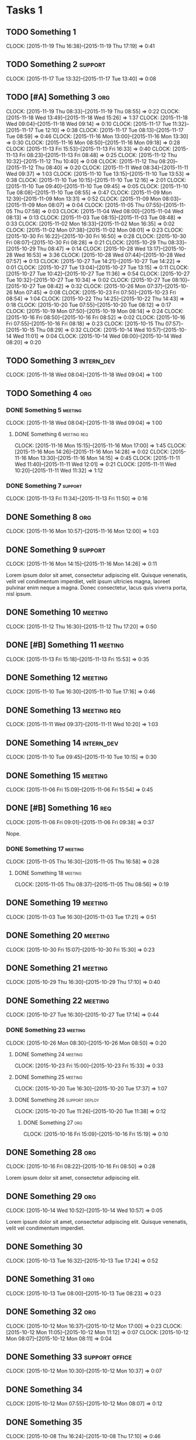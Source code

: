 #+options: num:nil
#+HTML_HEAD_EXTRA: <link rel="stylesheet" href="http://getbootstrap.com/dist/css/bootstrap.min.css" />

* Tasks 1
** TODO Something 1
   CLOCK: [2015-11-19 Thu 16:38]--[2015-11-19 Thu 17:19] =>  0:41
** TODO Something 2                                                 :support:
   CLOCK: [2015-11-17 Tue 13:32]--[2015-11-17 Tue 13:40] =>  0:08
** TODO [#A] Something 3                                                :org:
   CLOCK: [2015-11-19 Thu 08:33]--[2015-11-19 Thu 08:55] =>  0:22
   CLOCK: [2015-11-18 Wed 13:49]--[2015-11-18 Wed 15:26] =>  1:37
   CLOCK: [2015-11-18 Wed 09:04]--[2015-11-18 Wed 09:14] =>  0:10
   CLOCK: [2015-11-17 Tue 11:32]--[2015-11-17 Tue 12:10] =>  0:38
   CLOCK: [2015-11-17 Tue 08:13]--[2015-11-17 Tue 08:59] =>  0:46
   CLOCK: [2015-11-16 Mon 13:00]--[2015-11-16 Mon 13:30] =>  0:30
   CLOCK: [2015-11-16 Mon 08:50]--[2015-11-16 Mon 09:18] =>  0:28
   CLOCK: [2015-11-13 Fri 15:53]--[2015-11-13 Fri 16:33] =>  0:40
   CLOCK: [2015-11-13 Fri 08:23]--[2015-11-13 Fri 08:48] =>  0:25
   CLOCK: [2015-11-12 Thu 10:32]--[2015-11-12 Thu 10:40] =>  0:08
   CLOCK: [2015-11-12 Thu 08:20]--[2015-11-12 Thu 08:40] =>  0:20
   CLOCK: [2015-11-11 Wed 08:34]--[2015-11-11 Wed 09:37] =>  1:03
   CLOCK: [2015-11-10 Tue 13:15]--[2015-11-10 Tue 13:53] =>  0:38
   CLOCK: [2015-11-10 Tue 10:15]--[2015-11-10 Tue 12:16] =>  2:01
   CLOCK: [2015-11-10 Tue 09:40]--[2015-11-10 Tue 09:45] =>  0:05
   CLOCK: [2015-11-10 Tue 08:08]--[2015-11-10 Tue 08:55] =>  0:47
   CLOCK: [2015-11-09 Mon 12:39]--[2015-11-09 Mon 13:31] =>  0:52
   CLOCK: [2015-11-09 Mon 08:03]--[2015-11-09 Mon 08:07] =>  0:04
   CLOCK: [2015-11-05 Thu 07:55]--[2015-11-05 Thu 07:58] =>  0:03
   CLOCK: [2015-11-04 Wed 08:00]--[2015-11-04 Wed 08:13] =>  0:13
   CLOCK: [2015-11-03 Tue 08:15]--[2015-11-03 Tue 08:48] =>  0:33
   CLOCK: [2015-11-02 Mon 16:33]--[2015-11-02 Mon 16:35] =>  0:02
   CLOCK: [2015-11-02 Mon 07:38]--[2015-11-02 Mon 08:01] =>  0:23
   CLOCK: [2015-10-30 Fri 16:22]--[2015-10-30 Fri 16:50] =>  0:28
   CLOCK: [2015-10-30 Fri 08:07]--[2015-10-30 Fri 08:28] =>  0:21
   CLOCK: [2015-10-29 Thu 08:33]--[2015-10-29 Thu 08:47] =>  0:14
   CLOCK: [2015-10-28 Wed 13:17]--[2015-10-28 Wed 16:53] =>  3:36
   CLOCK: [2015-10-28 Wed 07:44]--[2015-10-28 Wed 07:57] =>  0:13
   CLOCK: [2015-10-27 Tue 14:21]--[2015-10-27 Tue 14:22] =>  0:01
   CLOCK: [2015-10-27 Tue 13:04]--[2015-10-27 Tue 13:15] =>  0:11
   CLOCK: [2015-10-27 Tue 10:42]--[2015-10-27 Tue 11:36] =>  0:54
   CLOCK: [2015-10-27 Tue 10:32]--[2015-10-27 Tue 10:34] =>  0:02
   CLOCK: [2015-10-27 Tue 08:10]--[2015-10-27 Tue 08:42] =>  0:32
   CLOCK: [2015-10-26 Mon 07:37]--[2015-10-26 Mon 07:45] =>  0:08
   CLOCK: [2015-10-23 Fri 07:50]--[2015-10-23 Fri 08:54] =>  1:04
   CLOCK: [2015-10-22 Thu 14:25]--[2015-10-22 Thu 14:43] =>  0:18
   CLOCK: [2015-10-20 Tue 07:55]--[2015-10-20 Tue 08:12] =>  0:17
   CLOCK: [2015-10-19 Mon 07:50]--[2015-10-19 Mon 08:14] =>  0:24
   CLOCK: [2015-10-16 Fri 08:50]--[2015-10-16 Fri 08:52] =>  0:02
   CLOCK: [2015-10-16 Fri 07:55]--[2015-10-16 Fri 08:18] =>  0:23
   CLOCK: [2015-10-15 Thu 07:57]--[2015-10-15 Thu 08:29] =>  0:32
   CLOCK: [2015-10-14 Wed 10:57]--[2015-10-14 Wed 11:01] =>  0:04
   CLOCK: [2015-10-14 Wed 08:00]--[2015-10-14 Wed 08:20] =>  0:20
** TODO Something 3                                              :intern_dev:
   CLOCK: [2015-11-18 Wed 08:04]--[2015-11-18 Wed 09:04] =>  1:00
** TODO Something 4                                                     :org:
*** DONE Something 5                                                :meeting:
   CLOSED: [2015-11-18 Wed 09:04]
   CLOCK: [2015-11-18 Wed 08:04]--[2015-11-18 Wed 09:04] =>  1:00
**** DONE Something 6                                           :meeting:req:
   CLOSED: [2015-11-17 Tue 08:28] DEADLINE: <2015-11-18 Wed>
   CLOCK: [2015-11-16 Mon 15:15]--[2015-11-16 Mon 17:00] =>  1:45
   CLOCK: [2015-11-16 Mon 14:26]--[2015-11-16 Mon 14:28] =>  0:02
   CLOCK: [2015-11-16 Mon 13:30]--[2015-11-16 Mon 14:15] =>  0:45
   CLOCK: [2015-11-11 Wed 11:40]--[2015-11-11 Wed 12:01] =>  0:21
   CLOCK: [2015-11-11 Wed 10:20]--[2015-11-11 Wed 11:32] =>  1:12
*** DONE Something 7                                                :support:
   CLOSED: [2015-11-16 Mon 16:10] SCHEDULED: <2015-11-13 Fri> DEADLINE: <2015-11-13 Fri>
   CLOCK: [2015-11-13 Fri 11:34]--[2015-11-13 Fri 11:50] =>  0:16
** DONE Something 8                                                     :org:
   CLOSED: [2015-11-16 Mon 15:15]
   CLOCK: [2015-11-16 Mon 10:57]--[2015-11-16 Mon 12:00] =>  1:03

** DONE Something 9                                                 :support:
   CLOSED: [2015-11-16 Mon 14:26]
   CLOCK: [2015-11-16 Mon 14:15]--[2015-11-16 Mon 14:26] =>  0:11

   Lorem ipsum dolor sit amet, consectetur adipiscing elit. Quisque venenatis,
   velit vel condimentum imperdiet, velit ipsum ultricies magna, laoreet pulvinar
   enim neque a magna. Donec consectetur, lacus quis viverra porta, nisl ipsum.
** DONE Something 10                                                :meeting:
   CLOSED: [2015-11-13 Fri 08:23] SCHEDULED: <2015-11-12 Thu> DEADLINE: <2015-11-12 Thu>
   CLOCK: [2015-11-12 Thu 16:30]--[2015-11-12 Thu 17:20] =>  0:50

** DONE [#B] Something 11                                           :meeting:
   CLOSED: [2015-11-16 Mon 09:06]
   CLOCK: [2015-11-13 Fri 15:18]--[2015-11-13 Fri 15:53] =>  0:35
** DONE Something 12                                                :meeting:
   CLOSED: [2015-11-11 Wed 08:33]
   CLOCK: [2015-11-10 Tue 16:30]--[2015-11-10 Tue 17:16] =>  0:46

** DONE Something 13                                            :meeting:req:
   CLOSED: [2015-11-11 Wed 10:40] SCHEDULED: <2015-11-11 Wed> DEADLINE: <2015-11-11 Wed>
   CLOCK: [2015-11-11 Wed 09:37]--[2015-11-11 Wed 10:20] =>  1:03

** DONE Something 14                                             :intern_dev:
   CLOSED: [2015-11-10 Tue 10:15] SCHEDULED: <2015-11-10 Tue> DEADLINE: <2015-11-10 Tue>
   CLOCK: [2015-11-10 Tue 09:45]--[2015-11-10 Tue 10:15] =>  0:30

** DONE Something 15                                                :meeting:
   CLOSED: [2015-11-06 Fri 15:54]
   CLOCK: [2015-11-06 Fri 15:09]--[2015-11-06 Fri 15:54] =>  0:45

** DONE [#B] Something 16                                               :req:
   CLOSED: [2015-11-06 Fri 09:38] SCHEDULED: <2015-11-06 Fri> DEADLINE: <2015-11-06 Fri>
   CLOCK: [2015-11-06 Fri 09:01]--[2015-11-06 Fri 09:38] =>  0:37

   Nope.
*** DONE Something 17                                               :meeting:
   CLOSED: [2015-11-06 Fri 09:01]
   CLOCK: [2015-11-05 Thu 16:30]--[2015-11-05 Thu 16:58] =>  0:28

**** DONE Something 18                                              :meeting:
   CLOSED: [2015-11-05 Thu 08:56] SCHEDULED: <2015-11-05 Thu> DEADLINE: <2015-11-05 Thu>
   CLOCK: [2015-11-05 Thu 08:37]--[2015-11-05 Thu 08:56] =>  0:19
** DONE Something 19                                                :meeting:
   CLOSED: [2015-11-03 Tue 17:21] SCHEDULED: <2015-11-03 Tue> DEADLINE: <2015-11-03 Tue>
   CLOCK: [2015-11-03 Tue 16:30]--[2015-11-03 Tue 17:21] =>  0:51
** DONE Something 20                                                :meeting:
   CLOSED: [2015-11-02 Mon 07:48]
   CLOCK: [2015-10-30 Fri 15:07]--[2015-10-30 Fri 15:30] =>  0:23

** DONE Something 21                                                :meeting:
   CLOSED: [2015-10-30 Fri 08:07]
   CLOCK: [2015-10-29 Thu 16:30]--[2015-10-29 Thu 17:10] =>  0:40

** DONE Something 22                                                :meeting:
   CLOSED: [2015-10-28 Wed 07:44] SCHEDULED: <2015-10-27 Tue> DEADLINE: <2015-10-27 Tue>
   CLOCK: [2015-10-27 Tue 16:30]--[2015-10-27 Tue 17:14] =>  0:44

*** DONE Something 23                                               :meeting:
   CLOSED: [2015-10-27 Tue 08:33]
   CLOCK: [2015-10-26 Mon 08:30]--[2015-10-26 Mon 08:50] =>  0:20

**** DONE Something 24                                              :meeting:
   CLOSED: [2015-10-23 Fri 15:33]
   CLOCK: [2015-10-23 Fri 15:00]--[2015-10-23 Fri 15:33] =>  0:33

**** DONE Something 25                                              :meeting:
   CLOSED: [2015-10-20 Tue 17:37]
   CLOCK: [2015-10-20 Tue 16:30]--[2015-10-20 Tue 17:37] =>  1:07
**** DONE Something 26                                       :support:deploy:
   CLOSED: [2015-10-20 Tue 11:38] DEADLINE: <2015-10-20 Tue> SCHEDULED: <2015-10-20 Tue>
   CLOCK: [2015-10-20 Tue 11:26]--[2015-10-20 Tue 11:38] =>  0:12

***** DONE Something 27                                                 :org:
   CLOSED: [2015-10-16 Fri 15:25]
   CLOCK: [2015-10-16 Fri 15:09]--[2015-10-16 Fri 15:19] =>  0:10

** DONE Something 28                                                    :org:
   CLOSED: [2015-10-16 Fri 08:50] SCHEDULED: <2015-10-16 Fri> DEADLINE: <2015-10-16 Fri>
   CLOCK: [2015-10-16 Fri 08:22]--[2015-10-16 Fri 08:50] =>  0:28

   Lorem ipsum dolor sit amet, consectetur adipiscing elit.

** DONE Something 29                                                    :org:
   CLOSED: [2015-10-14 Wed 10:57] SCHEDULED: <2015-10-14 Wed> DEADLINE: <2015-10-14 Wed>
   CLOCK: [2015-10-14 Wed 10:52]--[2015-10-14 Wed 10:57] =>  0:05

   Lorem ipsum dolor sit amet, consectetur adipiscing elit. Quisque venenatis,
   velit vel condimentum imperdiet.

** DONE Something 30
   CLOSED: [2015-10-13 Tue 17:24] SCHEDULED: <2015-10-13 Tue> DEADLINE: <2015-10-13 Tue>
   CLOCK: [2015-10-13 Tue 16:32]--[2015-10-13 Tue 17:24] =>  0:52

** DONE Something 31                                                    :org:
   CLOSED: [2015-10-13 Tue 14:13] SCHEDULED: <2015-10-13 Tue> DEADLINE: <2015-10-13 Tue>
   CLOCK: [2015-10-13 Tue 08:00]--[2015-10-13 Tue 08:23] =>  0:23

** DONE Something 32                                                    :org:
   CLOSED: [2015-10-12 Mon 16:54] SCHEDULED: <2015-10-12 Mon> DEADLINE: <2015-10-12 Mon>
   CLOCK: [2015-10-12 Mon 16:37]--[2015-10-12 Mon 17:00] =>  0:23
   CLOCK: [2015-10-12 Mon 11:05]--[2015-10-12 Mon 11:12] =>  0:07
   CLOCK: [2015-10-12 Mon 08:07]--[2015-10-12 Mon 08:11] =>  0:04

** DONE Something 33                                     :support:office:
   CLOSED: [2015-10-12 Mon 10:37] SCHEDULED: <2015-10-12 Mon> DEADLINE: <2015-10-12 Mon>
   CLOCK: [2015-10-12 Mon 10:30]--[2015-10-12 Mon 10:37] =>  0:07
** DONE Something 34
   CLOSED: [2015-10-12 Mon 08:07] SCHEDULED: <2015-10-12 Mon> DEADLINE: <2015-10-12 Mon>
   CLOCK: [2015-10-12 Mon 07:55]--[2015-10-12 Mon 08:07] =>  0:12

** DONE Something 35
   CLOSED: [2015-10-09 Fri 07:54] SCHEDULED: <2015-10-08 Thu> DEADLINE: <2015-10-08 Thu>
   CLOCK: [2015-10-08 Thu 16:24]--[2015-10-08 Thu 17:10] =>  0:46

*** DONE Something 36                                                   :org:
   CLOSED: [2015-10-08 Thu 16:23] SCHEDULED: <2015-10-08 Thu> DEADLINE: <2015-10-08 Thu>
   CLOCK: [2015-10-08 Thu 10:42]--[2015-10-08 Thu 11:01] =>  0:19
   CLOCK: [2015-10-08 Thu 08:41]--[2015-10-08 Thu 08:47] =>  0:06

**** DONE Something 37                                                  :org:
   CLOSED: [2015-10-08 Thu 15:06] SCHEDULED: <2015-10-08 Thu> DEADLINE: <2015-10-08 Thu>
   CLOCK: [2015-10-08 Thu 13:53]--[2015-10-08 Thu 14:30] =>  0:37

* DONE Tasks 2                                                          :org:
   CLOSED: [2015-10-08 Thu 15:36] SCHEDULED: <2015-10-08 Thu> DEADLINE: <2015-10-08 Thu>
   CLOCK: [2015-10-08 Thu 14:30]--[2015-10-08 Thu 15:36] =>  1:06
** DONE Something 38                                               :research:
   CLOSED: [2015-10-08 Thu 12:15] SCHEDULED: <2015-10-08 Thu> DEADLINE: <2015-10-08 Thu>
   CLOCK: [2015-10-08 Thu 11:01]--[2015-10-08 Thu 11:58] =>  0:57

   Lorem ipsum dolor sit amet, consectetur adipiscing elit.
** DONE Something 39
   CLOSED: [2015-10-08 Thu 10:43] SCHEDULED: <2015-10-08 Thu> DEADLINE: <2015-10-08 Thu>
   CLOCK: [2015-10-08 Thu 09:27]--[2015-10-08 Thu 10:42] =>  1:15
** DONE Something 40                                                :support:
   CLOSED: [2015-10-08 Thu 09:05] SCHEDULED: <2015-10-08 Thu> DEADLINE: <2015-10-08 Thu>
   CLOCK: [2015-10-08 Thu 09:02]--[2015-10-08 Thu 09:05] =>  0:03

** DONE Something 41                                                    :org:
   SCHEDULED: <2015-10-07 Wed> DEADLINE: <2015-10-07 Wed>
   CLOCK: [2015-10-07 Wed 11:13]--[2015-10-07 Wed 11:14] =>  0:01
   CLOCK: [2015-10-07 Wed 10:43]--[2015-10-07 Wed 10:56] =>  0:13
   CLOCK: [2015-10-07 Wed 07:45]--[2015-10-07 Wed 08:23] =>  0:38

** DONE Something 42                                                :meeting:
   CLOSED: [2015-10-06 Tue 16:55] SCHEDULED: <2015-10-06 Tue> DEADLINE: <2015-10-06 Tue>
   CLOCK: [2015-10-06 Tue 15:50]--[2015-10-06 Tue 16:55] =>  1:05

** DONE Something 43                                                   :org:
   CLOSED: [2015-10-06 Tue 11:40] SCHEDULED: <2015-10-06 Tue> DEADLINE: <2015-10-06 Tue>
   CLOCK: [2015-10-06 Tue 11:34]--[2015-10-06 Tue 11:39] =>  0:05

** DONE Something 44                                                    :org:
   CLOSED: [2015-10-06 Tue 08:09] SCHEDULED: <2015-10-06 Tue> DEADLINE: <2015-10-06 Tue>
   CLOCK: [2015-10-06 Tue 07:50]--[2015-10-06 Tue 08:10] =>  0:20
* Tasks 3
** TODO Something 1
   CLOCK: [2015-11-19 Thu 16:38]--[2015-11-19 Thu 17:19] =>  0:41
** TODO Something 2                                                 :support:
   CLOCK: [2015-11-17 Tue 13:32]--[2015-11-17 Tue 13:40] =>  0:08
** TODO [#A] Something 3                                                :org:
   CLOCK: [2015-11-19 Thu 08:33]--[2015-11-19 Thu 08:55] =>  0:22
   CLOCK: [2015-11-18 Wed 13:49]--[2015-11-18 Wed 15:26] =>  1:37
   CLOCK: [2015-11-18 Wed 09:04]--[2015-11-18 Wed 09:14] =>  0:10
   CLOCK: [2015-11-17 Tue 11:32]--[2015-11-17 Tue 12:10] =>  0:38
   CLOCK: [2015-11-17 Tue 08:13]--[2015-11-17 Tue 08:59] =>  0:46
   CLOCK: [2015-11-16 Mon 13:00]--[2015-11-16 Mon 13:30] =>  0:30
   CLOCK: [2015-11-16 Mon 08:50]--[2015-11-16 Mon 09:18] =>  0:28
   CLOCK: [2015-11-13 Fri 15:53]--[2015-11-13 Fri 16:33] =>  0:40
   CLOCK: [2015-11-13 Fri 08:23]--[2015-11-13 Fri 08:48] =>  0:25
   CLOCK: [2015-11-12 Thu 10:32]--[2015-11-12 Thu 10:40] =>  0:08
   CLOCK: [2015-11-12 Thu 08:20]--[2015-11-12 Thu 08:40] =>  0:20
   CLOCK: [2015-11-11 Wed 08:34]--[2015-11-11 Wed 09:37] =>  1:03
   CLOCK: [2015-11-10 Tue 13:15]--[2015-11-10 Tue 13:53] =>  0:38
   CLOCK: [2015-11-10 Tue 10:15]--[2015-11-10 Tue 12:16] =>  2:01
   CLOCK: [2015-11-10 Tue 09:40]--[2015-11-10 Tue 09:45] =>  0:05
   CLOCK: [2015-11-10 Tue 08:08]--[2015-11-10 Tue 08:55] =>  0:47
   CLOCK: [2015-11-09 Mon 12:39]--[2015-11-09 Mon 13:31] =>  0:52
   CLOCK: [2015-11-09 Mon 08:03]--[2015-11-09 Mon 08:07] =>  0:04
   CLOCK: [2015-11-05 Thu 07:55]--[2015-11-05 Thu 07:58] =>  0:03
   CLOCK: [2015-11-04 Wed 08:00]--[2015-11-04 Wed 08:13] =>  0:13
   CLOCK: [2015-11-03 Tue 08:15]--[2015-11-03 Tue 08:48] =>  0:33
   CLOCK: [2015-11-02 Mon 16:33]--[2015-11-02 Mon 16:35] =>  0:02
   CLOCK: [2015-11-02 Mon 07:38]--[2015-11-02 Mon 08:01] =>  0:23
   CLOCK: [2015-10-30 Fri 16:22]--[2015-10-30 Fri 16:50] =>  0:28
   CLOCK: [2015-10-30 Fri 08:07]--[2015-10-30 Fri 08:28] =>  0:21
   CLOCK: [2015-10-29 Thu 08:33]--[2015-10-29 Thu 08:47] =>  0:14
   CLOCK: [2015-10-28 Wed 13:17]--[2015-10-28 Wed 16:53] =>  3:36
   CLOCK: [2015-10-28 Wed 07:44]--[2015-10-28 Wed 07:57] =>  0:13
   CLOCK: [2015-10-27 Tue 14:21]--[2015-10-27 Tue 14:22] =>  0:01
   CLOCK: [2015-10-27 Tue 13:04]--[2015-10-27 Tue 13:15] =>  0:11
   CLOCK: [2015-10-27 Tue 10:42]--[2015-10-27 Tue 11:36] =>  0:54
   CLOCK: [2015-10-27 Tue 10:32]--[2015-10-27 Tue 10:34] =>  0:02
   CLOCK: [2015-10-27 Tue 08:10]--[2015-10-27 Tue 08:42] =>  0:32
   CLOCK: [2015-10-26 Mon 07:37]--[2015-10-26 Mon 07:45] =>  0:08
   CLOCK: [2015-10-23 Fri 07:50]--[2015-10-23 Fri 08:54] =>  1:04
   CLOCK: [2015-10-22 Thu 14:25]--[2015-10-22 Thu 14:43] =>  0:18
   CLOCK: [2015-10-20 Tue 07:55]--[2015-10-20 Tue 08:12] =>  0:17
   CLOCK: [2015-10-19 Mon 07:50]--[2015-10-19 Mon 08:14] =>  0:24
   CLOCK: [2015-10-16 Fri 08:50]--[2015-10-16 Fri 08:52] =>  0:02
   CLOCK: [2015-10-16 Fri 07:55]--[2015-10-16 Fri 08:18] =>  0:23
   CLOCK: [2015-10-15 Thu 07:57]--[2015-10-15 Thu 08:29] =>  0:32
   CLOCK: [2015-10-14 Wed 10:57]--[2015-10-14 Wed 11:01] =>  0:04
   CLOCK: [2015-10-14 Wed 08:00]--[2015-10-14 Wed 08:20] =>  0:20
** TODO Something 3                                              :intern_dev:
   CLOCK: [2015-11-18 Wed 08:04]--[2015-11-18 Wed 09:04] =>  1:00
** TODO Something 4                                                     :org:
*** DONE Something 5                                                :meeting:
   CLOSED: [2015-11-18 Wed 09:04]
   CLOCK: [2015-11-18 Wed 08:04]--[2015-11-18 Wed 09:04] =>  1:00
**** DONE Something 6                                           :meeting:req:
   CLOSED: [2015-11-17 Tue 08:28] DEADLINE: <2015-11-18 Wed>
   CLOCK: [2015-11-16 Mon 15:15]--[2015-11-16 Mon 17:00] =>  1:45
   CLOCK: [2015-11-16 Mon 14:26]--[2015-11-16 Mon 14:28] =>  0:02
   CLOCK: [2015-11-16 Mon 13:30]--[2015-11-16 Mon 14:15] =>  0:45
   CLOCK: [2015-11-11 Wed 11:40]--[2015-11-11 Wed 12:01] =>  0:21
   CLOCK: [2015-11-11 Wed 10:20]--[2015-11-11 Wed 11:32] =>  1:12
*** DONE Something 7                                                :support:
   CLOSED: [2015-11-16 Mon 16:10] SCHEDULED: <2015-11-13 Fri> DEADLINE: <2015-11-13 Fri>
   CLOCK: [2015-11-13 Fri 11:34]--[2015-11-13 Fri 11:50] =>  0:16
** DONE Something 8                                                     :org:
   CLOSED: [2015-11-16 Mon 15:15]
   CLOCK: [2015-11-16 Mon 10:57]--[2015-11-16 Mon 12:00] =>  1:03

** DONE Something 9                                                 :support:
   CLOSED: [2015-11-16 Mon 14:26]
   CLOCK: [2015-11-16 Mon 14:15]--[2015-11-16 Mon 14:26] =>  0:11

   Lorem ipsum dolor sit amet, consectetur adipiscing elit. Quisque venenatis,
   velit vel condimentum imperdiet, velit ipsum ultricies magna, laoreet pulvinar
   enim neque a magna. Donec consectetur, lacus quis viverra porta, nisl ipsum.
** DONE Something 10                                                :meeting:
   CLOSED: [2015-11-13 Fri 08:23] SCHEDULED: <2015-11-12 Thu> DEADLINE: <2015-11-12 Thu>
   CLOCK: [2015-11-12 Thu 16:30]--[2015-11-12 Thu 17:20] =>  0:50

** DONE [#B] Something 11                                           :meeting:
   CLOSED: [2015-11-16 Mon 09:06]
   CLOCK: [2015-11-13 Fri 15:18]--[2015-11-13 Fri 15:53] =>  0:35
** DONE Something 12                                                :meeting:
   CLOSED: [2015-11-11 Wed 08:33]
   CLOCK: [2015-11-10 Tue 16:30]--[2015-11-10 Tue 17:16] =>  0:46

** DONE Something 13                                            :meeting:req:
   CLOSED: [2015-11-11 Wed 10:40] SCHEDULED: <2015-11-11 Wed> DEADLINE: <2015-11-11 Wed>
   CLOCK: [2015-11-11 Wed 09:37]--[2015-11-11 Wed 10:20] =>  1:03

** DONE Something 14                                             :intern_dev:
   CLOSED: [2015-11-10 Tue 10:15] SCHEDULED: <2015-11-10 Tue> DEADLINE: <2015-11-10 Tue>
   CLOCK: [2015-11-10 Tue 09:45]--[2015-11-10 Tue 10:15] =>  0:30

** DONE Something 15                                                :meeting:
   CLOSED: [2015-11-06 Fri 15:54]
   CLOCK: [2015-11-06 Fri 15:09]--[2015-11-06 Fri 15:54] =>  0:45

** DONE [#B] Something 16                                               :req:
   CLOSED: [2015-11-06 Fri 09:38] SCHEDULED: <2015-11-06 Fri> DEADLINE: <2015-11-06 Fri>
   CLOCK: [2015-11-06 Fri 09:01]--[2015-11-06 Fri 09:38] =>  0:37

   Nope.
*** DONE Something 17                                               :meeting:
   CLOSED: [2015-11-06 Fri 09:01]
   CLOCK: [2015-11-05 Thu 16:30]--[2015-11-05 Thu 16:58] =>  0:28

**** DONE Something 18                                              :meeting:
   CLOSED: [2015-11-05 Thu 08:56] SCHEDULED: <2015-11-05 Thu> DEADLINE: <2015-11-05 Thu>
   CLOCK: [2015-11-05 Thu 08:37]--[2015-11-05 Thu 08:56] =>  0:19
** DONE Something 19                                                :meeting:
   CLOSED: [2015-11-03 Tue 17:21] SCHEDULED: <2015-11-03 Tue> DEADLINE: <2015-11-03 Tue>
   CLOCK: [2015-11-03 Tue 16:30]--[2015-11-03 Tue 17:21] =>  0:51
** DONE Something 20                                                :meeting:
   CLOSED: [2015-11-02 Mon 07:48]
   CLOCK: [2015-10-30 Fri 15:07]--[2015-10-30 Fri 15:30] =>  0:23

** DONE Something 21                                                :meeting:
   CLOSED: [2015-10-30 Fri 08:07]
   CLOCK: [2015-10-29 Thu 16:30]--[2015-10-29 Thu 17:10] =>  0:40

** DONE Something 22                                                :meeting:
   CLOSED: [2015-10-28 Wed 07:44] SCHEDULED: <2015-10-27 Tue> DEADLINE: <2015-10-27 Tue>
   CLOCK: [2015-10-27 Tue 16:30]--[2015-10-27 Tue 17:14] =>  0:44

*** DONE Something 23                                               :meeting:
   CLOSED: [2015-10-27 Tue 08:33]
   CLOCK: [2015-10-26 Mon 08:30]--[2015-10-26 Mon 08:50] =>  0:20

**** DONE Something 24                                              :meeting:
   CLOSED: [2015-10-23 Fri 15:33]
   CLOCK: [2015-10-23 Fri 15:00]--[2015-10-23 Fri 15:33] =>  0:33

**** DONE Something 25                                              :meeting:
   CLOSED: [2015-10-20 Tue 17:37]
   CLOCK: [2015-10-20 Tue 16:30]--[2015-10-20 Tue 17:37] =>  1:07
**** DONE Something 26                                       :support:deploy:
   CLOSED: [2015-10-20 Tue 11:38] DEADLINE: <2015-10-20 Tue> SCHEDULED: <2015-10-20 Tue>
   CLOCK: [2015-10-20 Tue 11:26]--[2015-10-20 Tue 11:38] =>  0:12

***** DONE Something 27                                                 :org:
   CLOSED: [2015-10-16 Fri 15:25]
   CLOCK: [2015-10-16 Fri 15:09]--[2015-10-16 Fri 15:19] =>  0:10

** DONE Something 28                                                    :org:
   CLOSED: [2015-10-16 Fri 08:50] SCHEDULED: <2015-10-16 Fri> DEADLINE: <2015-10-16 Fri>
   CLOCK: [2015-10-16 Fri 08:22]--[2015-10-16 Fri 08:50] =>  0:28

   Lorem ipsum dolor sit amet, consectetur adipiscing elit.

** DONE Something 29                                                    :org:
   CLOSED: [2015-10-14 Wed 10:57] SCHEDULED: <2015-10-14 Wed> DEADLINE: <2015-10-14 Wed>
   CLOCK: [2015-10-14 Wed 10:52]--[2015-10-14 Wed 10:57] =>  0:05

   Lorem ipsum dolor sit amet, consectetur adipiscing elit. Quisque venenatis,
   velit vel condimentum imperdiet.

** DONE Something 30
   CLOSED: [2015-10-13 Tue 17:24] SCHEDULED: <2015-10-13 Tue> DEADLINE: <2015-10-13 Tue>
   CLOCK: [2015-10-13 Tue 16:32]--[2015-10-13 Tue 17:24] =>  0:52

** DONE Something 31                                                    :org:
   CLOSED: [2015-10-13 Tue 14:13] SCHEDULED: <2015-10-13 Tue> DEADLINE: <2015-10-13 Tue>
   CLOCK: [2015-10-13 Tue 08:00]--[2015-10-13 Tue 08:23] =>  0:23

** DONE Something 32                                                    :org:
   CLOSED: [2015-10-12 Mon 16:54] SCHEDULED: <2015-10-12 Mon> DEADLINE: <2015-10-12 Mon>
   CLOCK: [2015-10-12 Mon 16:37]--[2015-10-12 Mon 17:00] =>  0:23
   CLOCK: [2015-10-12 Mon 11:05]--[2015-10-12 Mon 11:12] =>  0:07
   CLOCK: [2015-10-12 Mon 08:07]--[2015-10-12 Mon 08:11] =>  0:04

** DONE Something 33                                     :support:office:
   CLOSED: [2015-10-12 Mon 10:37] SCHEDULED: <2015-10-12 Mon> DEADLINE: <2015-10-12 Mon>
   CLOCK: [2015-10-12 Mon 10:30]--[2015-10-12 Mon 10:37] =>  0:07
** DONE Something 34
   CLOSED: [2015-10-12 Mon 08:07] SCHEDULED: <2015-10-12 Mon> DEADLINE: <2015-10-12 Mon>
   CLOCK: [2015-10-12 Mon 07:55]--[2015-10-12 Mon 08:07] =>  0:12

** DONE Something 35
   CLOSED: [2015-10-09 Fri 07:54] SCHEDULED: <2015-10-08 Thu> DEADLINE: <2015-10-08 Thu>
   CLOCK: [2015-10-08 Thu 16:24]--[2015-10-08 Thu 17:10] =>  0:46

*** DONE Something 36                                                   :org:
   CLOSED: [2015-10-08 Thu 16:23] SCHEDULED: <2015-10-08 Thu> DEADLINE: <2015-10-08 Thu>
   CLOCK: [2015-10-08 Thu 10:42]--[2015-10-08 Thu 11:01] =>  0:19
   CLOCK: [2015-10-08 Thu 08:41]--[2015-10-08 Thu 08:47] =>  0:06

**** DONE Something 37                                                  :org:
   CLOSED: [2015-10-08 Thu 15:06] SCHEDULED: <2015-10-08 Thu> DEADLINE: <2015-10-08 Thu>
   CLOCK: [2015-10-08 Thu 13:53]--[2015-10-08 Thu 14:30] =>  0:37

* DONE Tasks 4                                                          :org:
   CLOSED: [2015-10-08 Thu 15:36] SCHEDULED: <2015-10-08 Thu> DEADLINE: <2015-10-08 Thu>
   CLOCK: [2015-10-08 Thu 14:30]--[2015-10-08 Thu 15:36] =>  1:06
** DONE Something 38                                               :research:
   CLOSED: [2015-10-08 Thu 12:15] SCHEDULED: <2015-10-08 Thu> DEADLINE: <2015-10-08 Thu>
   CLOCK: [2015-10-08 Thu 11:01]--[2015-10-08 Thu 11:58] =>  0:57

   Lorem ipsum dolor sit amet, consectetur adipiscing elit.
** DONE Something 39
   CLOSED: [2015-10-08 Thu 10:43] SCHEDULED: <2015-10-08 Thu> DEADLINE: <2015-10-08 Thu>
   CLOCK: [2015-10-08 Thu 09:27]--[2015-10-08 Thu 10:42] =>  1:15
** DONE Something 40                                                :support:
   CLOSED: [2015-10-08 Thu 09:05] SCHEDULED: <2015-10-08 Thu> DEADLINE: <2015-10-08 Thu>
   CLOCK: [2015-10-08 Thu 09:02]--[2015-10-08 Thu 09:05] =>  0:03

** DONE Something 41                                                    :org:
   SCHEDULED: <2015-10-07 Wed> DEADLINE: <2015-10-07 Wed>
   CLOCK: [2015-10-07 Wed 11:13]--[2015-10-07 Wed 11:14] =>  0:01
   CLOCK: [2015-10-07 Wed 10:43]--[2015-10-07 Wed 10:56] =>  0:13
   CLOCK: [2015-10-07 Wed 07:45]--[2015-10-07 Wed 08:23] =>  0:38

** DONE Something 42                                                :meeting:
   CLOSED: [2015-10-06 Tue 16:55] SCHEDULED: <2015-10-06 Tue> DEADLINE: <2015-10-06 Tue>
   CLOCK: [2015-10-06 Tue 15:50]--[2015-10-06 Tue 16:55] =>  1:05

** DONE Something 43                                                   :org:
   CLOSED: [2015-10-06 Tue 11:40] SCHEDULED: <2015-10-06 Tue> DEADLINE: <2015-10-06 Tue>
   CLOCK: [2015-10-06 Tue 11:34]--[2015-10-06 Tue 11:39] =>  0:05

** DONE Something 44                                                    :org:
   CLOSED: [2015-10-06 Tue 08:09] SCHEDULED: <2015-10-06 Tue> DEADLINE: <2015-10-06 Tue>
   CLOCK: [2015-10-06 Tue 07:50]--[2015-10-06 Tue 08:10] =>  0:20
